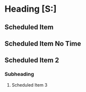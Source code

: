 * Heading [S:]
** Scheduled Item
SCHEDULED: <2021-11-10 Wed 10:00-11:00>
** Scheduled Item No Time
SCHEDULED: <2021-11-10 Wed>
** Scheduled Item 2
SCHEDULED: <2021-11-10 Wed 12:30-13:15>
*** Subheading
**** Scheduled Item 3
SCHEDULED: <2021-11-10 Wed 14:00-14:07>
